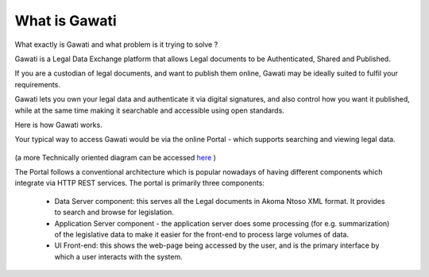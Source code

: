 What is Gawati
##############

What exactly is Gawati and what problem is it trying to solve ? 

Gawati is a Legal Data Exchange platform that allows Legal documents to be Authenticated, Shared and Published. 

If you are a custodian of legal documents, and want to publish them online, Gawati may be ideally suited to fulfil your requirements. 

Gawati lets you own your legal data and authenticate it via digital signatures, and also control how you want it published, while at the same time making it searchable and accessible using open standards. 

Here is how Gawati works. 

Your typical way to access Gawati would be via the online Portal - which supports searching and viewing legal data. 

.. figure:: ./_images/arch_portal.png
  :alt: Portal Architecture
  :align: center
  :figclass: align-center

(a more Technically oriented diagram can be accessed `here <./_images/arch_portal_tech.png>`__ ) 

The Portal follows a conventional architecture which is popular nowadays of having different components which integrate via HTTP REST services. 
The portal is primarily three components:
    * Data Server component:  this serves all the Legal documents in Akoma Ntoso XML format. It provides to search and browse for legislation.
    * Application Server component - the application server does some processing (for e.g. summarization) of the legislative data to make it easier for the front-end to process large volumes of data.
    * UI Front-end: this shows the web-page being accessed by the user, and is the primary interface by which a user interacts with the system.

